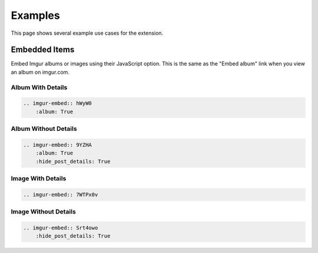 .. _examples:

========
Examples
========

This page shows several example use cases for the extension.

Embedded Items
==============

Embed Imgur albums or images using their JavaScript option. This is the same as the "Embed album" link when you view
an album on imgur.com.

Album With Details
------------------

.. code-block:: rst

    .. imgur-embed:: hWyW0
        :album: True

.. imgur-embed:: hWyW0
    :album: True

Album Without Details
---------------------

.. code-block:: rst

    .. imgur-embed:: 9YZHA
        :album: True
        :hide_post_details: True

.. imgur-embed:: 9YZHA
    :album: True
    :hide_post_details: True

Image With Details
------------------

.. code-block:: rst

    .. imgur-embed:: 7WTPx0v

.. imgur-embed:: 7WTPx0v

Image Without Details
---------------------

.. code-block:: rst

    .. imgur-embed:: Srt4owo
        :hide_post_details: True

.. imgur-embed:: Srt4owo
    :hide_post_details: True
